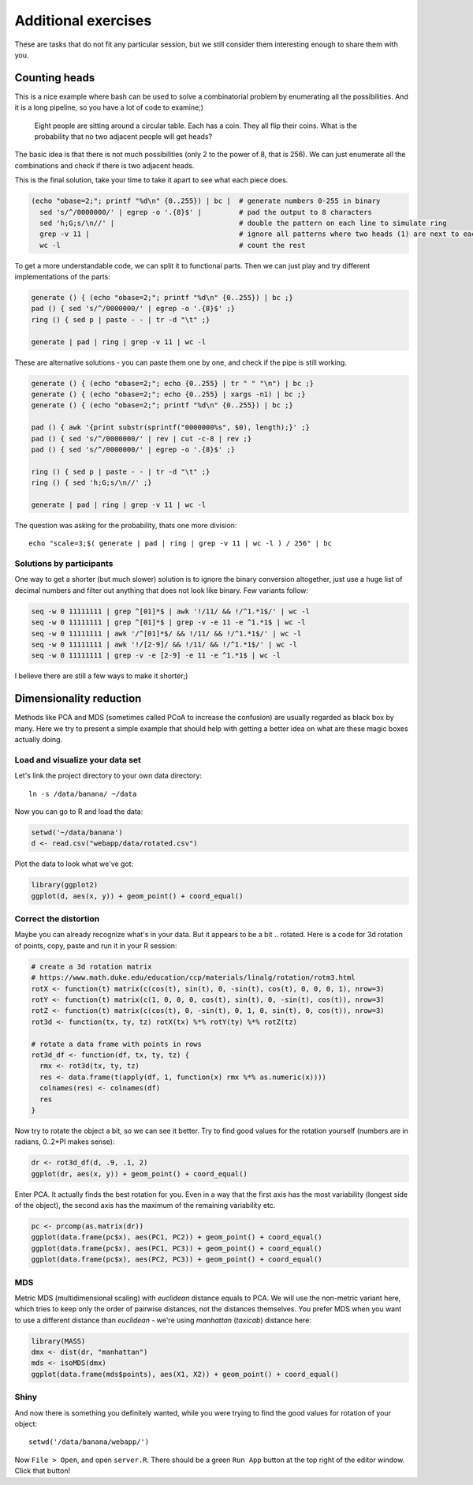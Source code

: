 Additional exercises
====================
These are tasks that do not fit any particular session, but we still
consider them interesting enough to share them with you.

Counting heads
^^^^^^^^^^^^^^
This is a nice example where bash can be used to solve a combinatorial 
problem by enumerating all the possibilities. And it is a long pipeline,
so you have a lot of code to examine;)

.. pull-quote:: 

   Eight people are sitting around a circular table. Each has a coin.
   They all flip their coins. What is the probability that no two adjacent
   people will get heads?

The basic idea is that there is not much possibilities (only 2 to the power of 8,
that is 256). We can just enumerate all the combinations and check if there is 
two adjacent heads.

This is the final solution, take your time to take it apart to see what each 
piece does.

.. code-block:: bash

    (echo "obase=2;"; printf "%d\n" {0..255}) | bc |  # generate numbers 0-255 in binary
      sed 's/^/0000000/' | egrep -o '.{8}$' |         # pad the output to 8 characters
      sed 'h;G;s/\n//' |                              # double the pattern on each line to simulate ring
      grep -v 11 |                                    # ignore all patterns where two heads (1) are next to each other
      wc -l                                           # count the rest


To get a more understandable code, we can split it to functional parts. Then 
we can just play and try different implementations of the parts:

.. code-block:: bash

   generate () { (echo "obase=2;"; printf "%d\n" {0..255}) | bc ;}
   pad () { sed 's/^/0000000/' | egrep -o '.{8}$' ;}
   ring () { sed p | paste - - | tr -d "\t" ;}
   
   generate | pad | ring | grep -v 11 | wc -l

These are alternative solutions - you can paste them one by one, 
and check if the pipe is still working.

.. code-block:: bash

    generate () { (echo "obase=2;"; echo {0..255} | tr " " "\n") | bc ;}
    generate () { (echo "obase=2;"; echo {0..255} | xargs -n1) | bc ;}
    generate () { (echo "obase=2;"; printf "%d\n" {0..255}) | bc ;}

    pad () { awk '{print substr(sprintf("0000000%s", $0), length);}' ;}
    pad () { sed 's/^/0000000/' | rev | cut -c-8 | rev ;}
    pad () { sed 's/^/0000000/' | egrep -o '.{8}$' ;}

    ring () { sed p | paste - - | tr -d "\t" ;}
    ring () { sed 'h;G;s/\n//' ;}

    generate | pad | ring | grep -v 11 | wc -l

The question was asking for the probability, thats one more division::

  echo "scale=3;$( generate | pad | ring | grep -v 11 | wc -l ) / 256" | bc

Solutions by participants
-------------------------
One way to get a shorter (but much slower) solution is to ignore the binary
conversion altogether, just use a huge list of decimal numbers and filter out
anything that does not look like binary. Few variants follow:

.. code-block:: bash

  seq -w 0 11111111 | grep ^[01]*$ | awk '!/11/ && !/^1.*1$/' | wc -l  
  seq -w 0 11111111 | grep ^[01]*$ | grep -v -e 11 -e ^1.*1$ | wc -l
  seq -w 0 11111111 | awk '/^[01]*$/ && !/11/ && !/^1.*1$/' | wc -l
  seq -w 0 11111111 | awk '!/[2-9]/ && !/11/ && !/^1.*1$/' | wc -l
  seq -w 0 11111111 | grep -v -e [2-9] -e 11 -e ^1.*1$ | wc -l

I believe there are still a few ways to make it shorter;)

Dimensionality reduction
^^^^^^^^^^^^^^^^^^^^^^^^
Methods like PCA and MDS (sometimes called PCoA to increase the confusion)
are usually regarded as black box by many. Here we try to present a simple example
that should help with getting a better idea on what are these magic boxes 
actually doing.

Load and visualize your data set
--------------------------------
Let's link the project directory to your own data directory::

  ln -s /data/banana/ ~/data

Now you can go to R and load the data:

.. code-block:: r

  setwd('~/data/banana')
  d <- read.csv("webapp/data/rotated.csv")

Plot the data to look what we've got:

.. code-block:: r

  library(ggplot2)
  ggplot(d, aes(x, y)) + geom_point() + coord_equal()


Correct the distortion
----------------------
Maybe you can already recognize what's in your data. But it appears to be a
bit .. rotated. Here is a code for 3d rotation of points, copy, paste and run it
in your R session:

.. code-block:: r

    # create a 3d rotation matrix
    # https://www.math.duke.edu/education/ccp/materials/linalg/rotation/rotm3.html
    rotX <- function(t) matrix(c(cos(t), sin(t), 0, -sin(t), cos(t), 0, 0, 0, 1), nrow=3)
    rotY <- function(t) matrix(c(1, 0, 0, 0, cos(t), sin(t), 0, -sin(t), cos(t)), nrow=3)
    rotZ <- function(t) matrix(c(cos(t), 0, -sin(t), 0, 1, 0, sin(t), 0, cos(t)), nrow=3)
    rot3d <- function(tx, ty, tz) rotX(tx) %*% rotY(ty) %*% rotZ(tz)

    # rotate a data frame with points in rows
    rot3d_df <- function(df, tx, ty, tz) {
      rmx <- rot3d(tx, ty, tz)
      res <- data.frame(t(apply(df, 1, function(x) rmx %*% as.numeric(x))))
      colnames(res) <- colnames(df)
      res
    }

Now try to rotate the object a bit, so we can see it better. Try to find good values 
for the rotation yourself (numbers are in radians, 0..2*PI makes sense):

.. code-block:: r

    dr <- rot3d_df(d, .9, .1, 2)
    ggplot(dr, aes(x, y)) + geom_point() + coord_equal()

Enter PCA. It actually finds the best rotation for you. Even in a way that the 
first axis has the most variability (longest side of the object), the second axis
has the maximum of the remaining variability etc.

.. code-block:: r

  pc <- prcomp(as.matrix(dr))
  ggplot(data.frame(pc$x), aes(PC1, PC2)) + geom_point() + coord_equal()
  ggplot(data.frame(pc$x), aes(PC1, PC3)) + geom_point() + coord_equal()
  ggplot(data.frame(pc$x), aes(PC2, PC3)) + geom_point() + coord_equal()

MDS
---
Metric MDS (multidimensional scaling) with `euclidean` distance equals to PCA. We will 
use the non-metric variant here, which tries to keep only the order of pairwise 
distances, not the distances themselves. You prefer MDS when you want to use a different
distance than `euclidean` - we're using `manhattan` (`taxicab`) distance here:

.. code-block:: r

    library(MASS)
    dmx <- dist(dr, "manhattan")
    mds <- isoMDS(dmx)
    ggplot(data.frame(mds$points), aes(X1, X2)) + geom_point() + coord_equal()

Shiny
-----
And now there is something you definitely wanted, while you were trying to find 
the good values for rotation of your object::

  setwd('/data/banana/webapp/')

Now ``File > Open``, and open ``server.R``. There should be a green ``Run App`` 
button at the top right of the editor window. Click that button!
